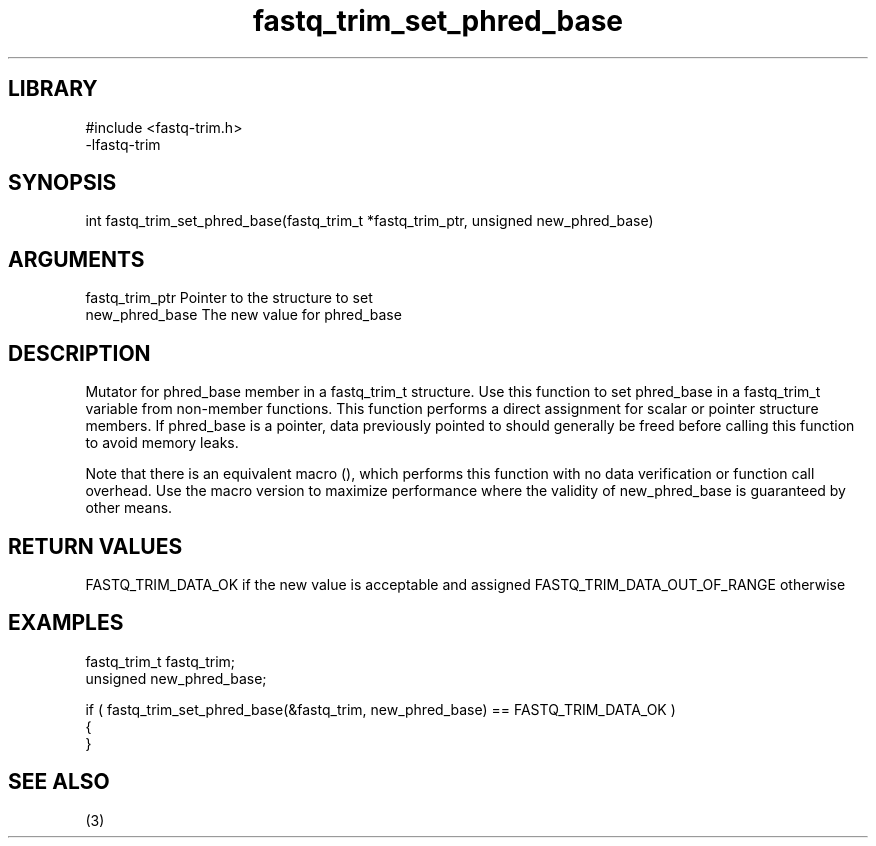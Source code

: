 \" Generated by c2man from fastq_trim_set_phred_base.c
.TH fastq_trim_set_phred_base 3

.SH LIBRARY
\" Indicate #includes, library name, -L and -l flags
.nf
.na
#include <fastq-trim.h>
-lfastq-trim
.ad
.fi

\" Convention:
\" Underline anything that is typed verbatim - commands, etc.
.SH SYNOPSIS
.PP
int     fastq_trim_set_phred_base(fastq_trim_t *fastq_trim_ptr, unsigned new_phred_base)

.SH ARGUMENTS
.nf
.na
fastq_trim_ptr  Pointer to the structure to set
new_phred_base  The new value for phred_base
.ad
.fi

.SH DESCRIPTION

Mutator for phred_base member in a fastq_trim_t structure.
Use this function to set phred_base in a fastq_trim_t variable
from non-member functions.  This function performs a direct
assignment for scalar or pointer structure members.  If
phred_base is a pointer, data previously pointed to should
generally be freed before calling this function to avoid memory
leaks.

Note that there is an equivalent macro (), which performs
this function with no data verification or function call overhead.
Use the macro version to maximize performance where the validity
of new_phred_base is guaranteed by other means.

.SH RETURN VALUES

FASTQ_TRIM_DATA_OK if the new value is acceptable and assigned
FASTQ_TRIM_DATA_OUT_OF_RANGE otherwise

.SH EXAMPLES
.nf
.na

fastq_trim_t    fastq_trim;
unsigned        new_phred_base;

if ( fastq_trim_set_phred_base(&fastq_trim, new_phred_base) == FASTQ_TRIM_DATA_OK )
{
}
.ad
.fi

.SH SEE ALSO

(3)

